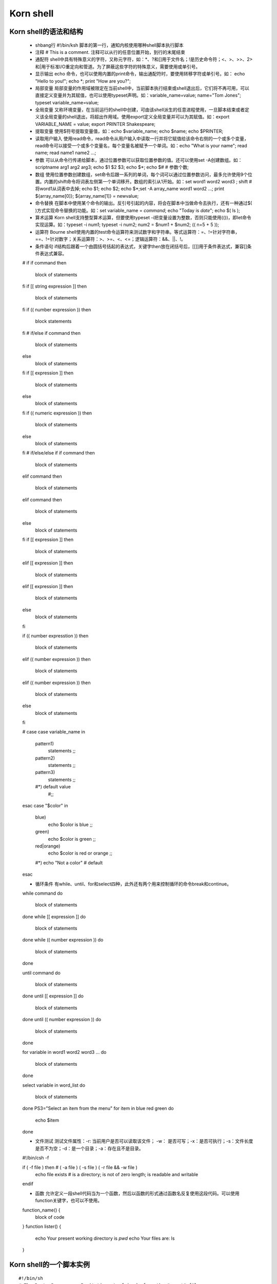 ﻿Korn shell
===========================

Korn shell的语法和结构
-----------------------

    * shbang行  #!/bin/ksh  脚本的第一行，通知内核使用哪种shell脚本执行脚本
    * 注释      # This is a comment. 注释可以从行的任意位置开始，到行的末尾结束
    * 通配符    shell中具有特殊意义的字符，又称元字符，如：*、?和[]用于文件名；!是历史命令符；<、>、>>、2>和|用于标准I/O重定向和管道。为了屏蔽这些字符的特殊意义，需要使用\或单引号。
    * 显示输出  echo 命令，也可以使用内置的print命令，输出通配符时，要使用转移字符\或单引号。如： echo "Hello to you\!"; echo \*; print "How are you?";
    * 局部变量  局部变量的作用域被限定在当前shell中，当前脚本执行结束或shell退出后，它们将不再可用，可以直接定义变量并为其赋值，也可以使用typeset声明。如：variable_name=value; name="Tom Jones"; typeset variable_name=value;
    * 全局变量  又称环境变量，在当前运行的shell中创建，可由该shell派生的任意进程使用，一旦脚本结束或者定义该全局变量的shell退出，将超出作用域。使用export定义全局变量并可以为其赋值。如：export VARIABLE_NAME = value; export PRINTER Shakespeare;
    * 提取变量  使用$符号提取变量值，如：echo $variable_name; echo $name; echo $PRINTER;
    * 读取用户输入  使用read命令，read命令从用户输入中读取一行并将它赋值给该命令右侧的一个或多个变量，read命令可以接受一个或多个变量名，每个变量名被赋予一个单词。如：echo "What is your name"; read name; read name1 name2 ...;
    * 参数      可以从命令行传递给脚本，通过位置参数可以获取位置参数的值。还可以使用set -A创建数组。如：scriptname arg1 arg2 arg3; echo $1 $2 $3; echo $*; echo $# # 参数个数; 
    * 数组      使用位置参数创建数组，set命令后跟一系列的单词，每个词可以通过位置参数访问，最多允许使用9个位置。内置的shift命令将词表左侧第一个单词移开。数组的索引从1开始。如：set word1 word2 word3 ; shift # 将word1从词表中去掉; echo $1; echo $2; echo $*;set -A array_name word1 word2 ...; print ${array_name[0]}; ${array_name[1]} = newvalue;
    * 命令替换  在脚本中使用某个命令的输出。反引号引起的内容，将会在脚本中当做命令去执行，还有一种通过$( )方式实现命令替换的功能。如：set variable_name = `command`; echo "Today is `date`"; echo $( ls );
    * 算术运算  Korn shell支持整型算术运算，但要使用typeset -i把变量设置为整数，否则只能使用(())，即let命令实现运算。如：typeset -i num1; typeset -i num2; num2 = $num1 + $num2; (( n=5 + 5 ));
    * 运算符    Bourne shell使用内置的test命令运算符来测试数字和字符串。等式运算符：=、!=针对字符串，==、!=针对数字；关系运算符：>、>=、<、<=；逻辑运算符：&&、||、!。
    * 条件语句  if结构后跟着一个由圆括号括起的表达式，关键字then放在闭括号后，[[]]用于条件表达式，兼容[]条件表达式兼容。 ::

    # if 
    if command
    then
        block of statements
    fi
    if [[ string expression ]] 
    then
        block of statements
    fi
    if (( number expression ))
    then
        block statements
    fi
    # if/else
    if command
    then
        block of statements
    else
        block of statements
    fi
    if [[ expression ]]
    then
        block of statements
    else 
        block of statements
    fi
    if (( numeric expression ))
    then
        block of statements
    else
        block of statements
    fi
    # if/else/else if
    if command
    then
        block of statements
    elif command
    then
        block of statements
    elif command
    then
        block of statements
    else 
        block of statements
    fi
    if [[ expression ]] 
    then
        block of statements
    elif [[ expression ]]
    then
        block of statements
    elif [[ expression ]]
    then
        block of statements
    else 
        block of statements
    fi

    if (( number expresstion ))
    then
        block of statements
    elif (( number expression ))
    then
        block of statements
    elif (( number expression ))
    then
        block of statements
    else
        block of statements
    fi

    # case
    case variable_name in
        pattern1)
	    statements
	    ;;
	pattern2)
	    statements
	    ;;
	pattern3)
	    statements
	    ;;
	#*) default value
	    #;;
    esac
    case "$color" in
        blue)
	    echo $color is blue
	    ;;
	green)
	    echo $color is green
	    ;;
	red|orange)
	    echo $color is red or orange
	    ;;
	#*) echo "Not a color" # default
    esac

    * 循环条件 有while、until、for和select四种，此外还有两个用来控制循环的命令break和continue。  ::

    while command
    do
        block of statements
    done
    while [[ expression ]]
    do
        block of statements
    done
    while (( number expression ))
    do 
        block of statements
    done

    until command
    do
        block of statements
    done
    until [[ expression ]]
    do
        block of statements
    done
    until (( number expression ))
    do 
        block of statements
    done

    for 
    variable in word1 word2 word3 ...
    do
        block of statements
    done

    select variable in word_list
    do
        block of statements
    done
    PS3="Select an item from the menu"
    for item in blue red green
    do
        echo $item
    done

    * 文件测试  测试文件属性：-r: 当前用户是否可以读取该文件； -w： 是否可写；-x：是否可执行；-s：文件长度是否不为空；-d：是一个目录；-a：存在且不是目录。 ::

    #!/bin/csh -f
    
    if ( -f file ) then # ( -a file ) ( -s file ) ( -r file && -w file )
        echo file exists # is a directory; is not of zero length; is readable and writable
    endif

    * 函数    允许定义一段shell代码当为一个函数，然后以函数的形式通过函数名反复使用这段代码。可以使用function关键字，也可以不使用。 ::

    function_name() {
        block of code
    }
    function lister() {
        echo Your present working directory is `pwd`
	echo Your files are:
	ls
    }

Korn shell的一个脚本实例
-------------------------------------

::

    #!/bin/sh 
    # The Party Program -- Invitations to friends from the "guest" file

    guestfile=~/shell/guests
    if [[ ! -a "$guestfile" ]]
    then
        echo "${guestfile##*} no-existent"
	exit 1  # 状态1指程序执行过程中出现了错误
    fi

    export PLACE "Sarotini's"; 
    (( Time=$$(date +%H) + 1 ))
    set -A foods cheese crackers shrimp drinds "hot dogs" sandwiches
    typeset -i n=0
    for person in $(< $guestfile)
    do
        if [[ $person =~ root ]]; then # then通常另起一行，如果它前面是;则可以与if位于同一行
	    continue
	else
	    mail -v -s "Party" $person <<- FINIS  # Start of here document  # 用<<定义here文档作为信件的内容
	    cat <<-FINIS # 允许测试脚本想屏幕输出结果，方便调试
       	    Hi ${person}! Please join me at $PLACE for a party!
	    Meet me at $Time o'clock.
	    I'll bring the ice cream. Would you please bring ${foods[$n]} and 
	    anything else you would like to eat? Let me know if you can 
	    make it. Hope to see you soon.
	        Your pal,
	        ellie@`hostname`    # or 'uname -n'
FINIS   
           n=n+1
           shift food
           if (( ${#foods[*] == 0 ))
	   then
               set -A foods cheese crackers shrimp drinks "hot dogs" sandwiches
           fi
       fi
   done
   echo "Bye..."